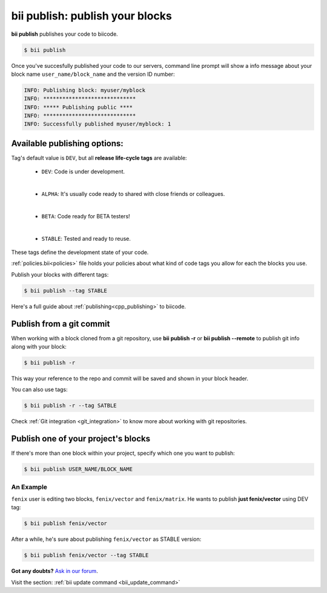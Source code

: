 .. _bii_publish_command:

**bii publish**: publish your blocks
=========================================

**bii publish** publishes your code to biicode. 

.. code-block:: bash

	$ bii publish


Once you've succesfully published your code to our servers, command line prompt will show a info message about your block name ``user_name/block_name`` and the version ID number:

.. code-block:: bash

	INFO: Publishing block: myuser/myblock
	INFO: *****************************
	INFO: ***** Publishing public ****
	INFO: *****************************
	INFO: Successfully published myuser/myblock: 1


Available publishing options:
-----------------------------

Tag's default value is ``DEV``, but all **release life-cycle tags** are available:

	* ``DEV``: Code is under development.
	
	|
	
	* ``ALPHA``: It's usually code ready to shared with close friends or colleagues.
	
	|

	* ``BETA``: Code ready for BETA testers!
	
	|

	* ``STABLE``: Tested and ready to reuse.


These tags define the development state of your code.


:ref:`policies.bii<policies>` file holds your policies about what kind of code tags you allow for each the blocks you use.

Publish your blocks with different tags:

.. code-block:: bash

	$ bii publish --tag STABLE


.. container:: infonote

        Here's a full guide about :ref:`publishing<cpp_publishing>` to biicode.


Publish from a git commit
-------------------------

When working with a block cloned from a git repository, use **bii publish -r** or **bii publish --remote** to publish git info along with your block:

.. code-block:: bash
 
 $ bii publish -r

This way your reference to the repo and commit will be saved and shown in your block header.

You can also use tags:

.. code-block:: bash
 
 $ bii publish -r --tag SATBLE

.. container:: infonote

        Check :ref:`Git integration <git_integration>` to know more about working with git repositories.


Publish one of your project's blocks
------------------------------------

If there's more than one block within your project, specify which one you want to publish:

.. code-block:: bash

	$ bii publish USER_NAME/BLOCK_NAME


An Example
^^^^^^^^^^

``fenix`` user is editing two blocks, ``fenix/vector`` and ``fenix/matrix``. He wants to publish **just fenix/vector** using DEV tag:

.. code-block:: bash

	$ bii publish fenix/vector

After a while, he's sure about publishing ``fenix/vector`` as STABLE version:

.. code-block:: bash

	$ bii publish fenix/vector --tag STABLE 


**Got any doubts?** `Ask in our forum <http://forum.biicode.com>`_.

.. container:: infonote

	Visit the section: :ref:`bii update command <bii_update_command>`



